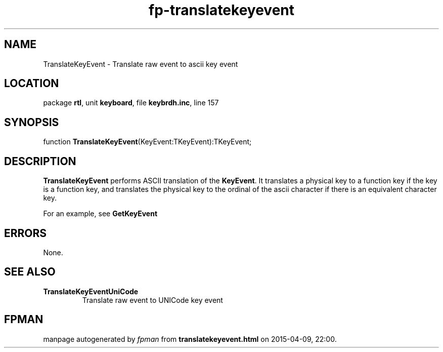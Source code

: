 .\" file autogenerated by fpman
.TH "fp-translatekeyevent" 3 "2014-03-14" "fpman" "Free Pascal Programmer's Manual"
.SH NAME
TranslateKeyEvent - Translate raw event to ascii key event
.SH LOCATION
package \fBrtl\fR, unit \fBkeyboard\fR, file \fBkeybrdh.inc\fR, line 157
.SH SYNOPSIS
function \fBTranslateKeyEvent\fR(KeyEvent:TKeyEvent):TKeyEvent;
.SH DESCRIPTION
\fBTranslateKeyEvent\fR performs ASCII translation of the \fBKeyEvent\fR. It translates a physical key to a function key if the key is a function key, and translates the physical key to the ordinal of the ascii character if there is an equivalent character key.

For an example, see \fBGetKeyEvent\fR


.SH ERRORS
None.


.SH SEE ALSO
.TP
.B TranslateKeyEventUniCode
Translate raw event to UNICode key event

.SH FPMAN
manpage autogenerated by \fIfpman\fR from \fBtranslatekeyevent.html\fR on 2015-04-09, 22:00.


